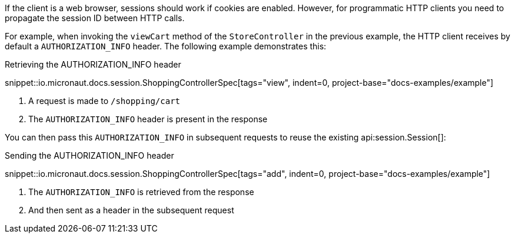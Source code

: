 If the client is a web browser, sessions should work if cookies are enabled. However, for programmatic HTTP clients you need to propagate the session ID between HTTP calls.

For example, when invoking the `viewCart` method of the `StoreController` in the previous example, the HTTP client receives by default a `AUTHORIZATION_INFO` header. The following example demonstrates this:

.Retrieving the AUTHORIZATION_INFO header
snippet::io.micronaut.docs.session.ShoppingControllerSpec[tags="view", indent=0, project-base="docs-examples/example"]

<1> A request is made to `/shopping/cart`
<2> The `AUTHORIZATION_INFO` header is present in the response

You can then pass this `AUTHORIZATION_INFO` in subsequent requests to reuse the existing api:session.Session[]:

.Sending the AUTHORIZATION_INFO header
snippet::io.micronaut.docs.session.ShoppingControllerSpec[tags="add", indent=0, project-base="docs-examples/example"]

<1> The `AUTHORIZATION_INFO` is retrieved from the response
<2> And then sent as a header in the subsequent request
